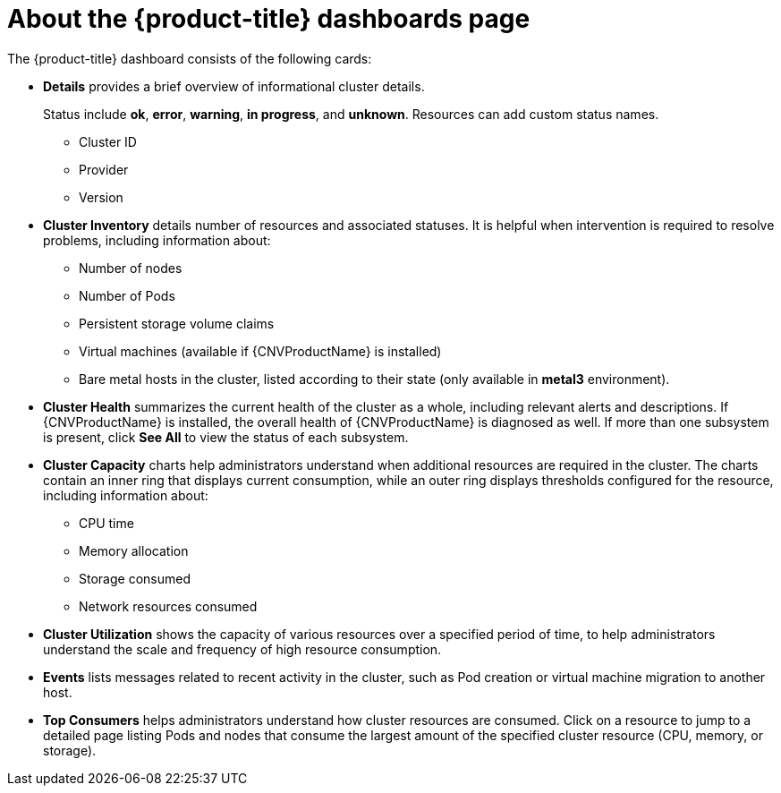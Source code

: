 // Module included in the following assemblies:
// * cnv/cnv_users_guide/cnv-using-dashboard-to-get-cluster-info.adoc

[id="cnv-about-the-overview-dashboard_{context}"]
= About the {product-title} dashboards page

The {product-title} dashboard consists of the following cards:

* *Details* provides a brief overview of informational cluster details.
+
Status include *ok*, *error*, *warning*, *in progress*, and *unknown*. Resources can add custom status names.
+
** Cluster ID
** Provider
** Version
* *Cluster Inventory* details number of resources and associated statuses. It is helpful when intervention is required to resolve problems, including information about:
** Number of nodes
** Number of Pods
** Persistent storage volume claims
** Virtual machines (available if {CNVProductName} is installed)
** Bare metal hosts in the cluster, listed according to their state (only available in *metal3* environment).
* *Cluster Health* summarizes the current health of the cluster as a whole, including relevant alerts and descriptions. If {CNVProductName} is installed, the overall health of {CNVProductName} is diagnosed as well. If more than one subsystem is present, click *See All* to view the status of each subsystem.
* *Cluster Capacity* charts help administrators understand when additional resources are required in the cluster. The charts contain an inner ring that displays current consumption, while an outer ring displays thresholds configured for the resource, including information about:
** CPU time
** Memory allocation
** Storage consumed
** Network resources consumed
* *Cluster Utilization* shows the capacity of various resources over a specified period of time, to help administrators understand the scale and frequency of high resource consumption.
* *Events* lists messages related to recent activity in the cluster, such as Pod creation or virtual machine migration to another host.
* *Top Consumers* helps administrators understand how cluster resources are consumed. Click on a resource to jump to a detailed page listing Pods and nodes that consume the largest amount of the specified cluster resource (CPU, memory, or storage).
